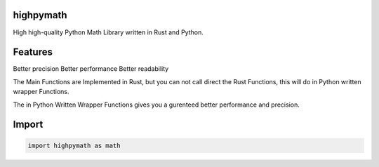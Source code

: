 highpymath
==========

High high-quality Python Math Library written in Rust and Python.

Features
========

Better precision
Better performance
Better readability

The Main Functions are Implemented in Rust, but you can not call direct the Rust Functions, this will do in Python written wrapper Functions.

The in Python Written Wrapper Functions gives you a gurenteed better performance and precision.

Import
======

.. code-block:: python

   import highpymath as math
